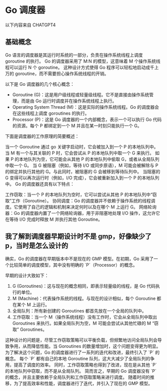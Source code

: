 * Go 调度器
以下内容来自 CHATGPT4

** 基础概念
Go 语言的调度器是其运行时系统的一部分，负责在操作系统线程上调度 goroutine 的执行。
Go 的调度器采用了 M:N 的模型，这意味着 M 个操作系统线程可以运行 N 个 goroutine。
这种设计方式使得 Go 程序可以轻松地启动成千上万的 goroutine，而不需要担心操作系统线程的开销。

以下是 Go 调度器的几个核心概念：
- Goroutine (G)：这是用户级线程或轻量级线程。它不是直接由操作系统管理，而是由 Go 运行时调度并在操作系统线程上执行。
- Operating System Thread (M)：这是实际的操作系统线程。Go 的调度器会在这些线程上调度 goroutines 的执行。
- Processor (P)：这是 Go 调度器的一个内部概念，表示一个可以执行 Go 代码的资源。每个 P 都绑定到一个 M 并且在某一时刻只能执行一个 G。

下面是调度器的工作原理的简要概述：

当一个 Goroutine 通过 go 关键字启动时，它会被加入到一个 P 的本地队列中。
当 M 有一个与其关联的 P 时，它会尝试从 P 的本地队列中取一个 G 来执行。
如果 P 的本地队列为空，它可能会从其他 P 的本地队列中偷取 G，或者从全局队列中取一个 G。
当 G 被阻塞（例如，等待 I/O 或同步原语），M 可能会被解除与 P 的绑定并执行其他的 G。与此同时，被阻塞的 G 会被移到等待队列中。
当阻塞的 G 变得可以再次运行时（例如，I/O 完成），它会被重新加入到一个 P 的本地队列中。
Go 的调度器还具有以下特点：

工作窃取：当一个 P 的本地队列为空时，它可以尝试从其他 P 的本地队列中“窃取”工作（Goroutine）。
协同调度：Go 的调度器并不依赖于操作系统的线程调度。它使用了自己的逻辑和机制来决定何时以及在哪个 M 上运行 G。
网络轮询器：Go 的调度器内置了一个网络轮询器，用于非阻塞地处理 I/O 操作，这允许它在等待 I/O 完成时释放 M 并执行其他 Goroutine。
** 我了解到调度器早期设计时不是 gmp，好像缺少了 p，当时是怎么设计的
确实，Go 的调度器在早期版本中不是现在的 GMP 模型。在初期，Go 采用了一个比较简单的调度模型，其中没有明确的 `P`（Processor）的概念。

早期的设计大致如下：
1. G (Goroutines)：这与现在的概念相同，即表示轻量级的线程，是 Go 代码执行的单位。
2. M (Machine)：代表操作系统的线程。与现在的设计相似，每个 Goroutine 都在某个 M 上运行。
3. 全局队列：所有新创建的 Goroutines 都首先放在一个全局的队列中。
4. 工作窃取：当一个 M（操作系统线程）没有工作时，它会从全局队列中取出 Goroutines 来执行。如果全局队列为空，M 可能会尝试从其他忙碌的 M “窃取” Goroutines。

这种设计的问题是，尽管工作窃取策略可以平衡负载，但频繁地访问全局队列会导致争用，从而降低性能。当 Goroutines 的数量增加时，这个问题变得更为明显。
为了解决这个问题，Go 的调度器进行了一系列的迭代和改进，最终引入了 `P` 的概念。
每个 `P` 都有自己的本地 Goroutine 队列，这大大减少了全局队列的争用，提高了调度的效率。
同时，工作窃取策略也得到了改进，现在是从其他 `P` 的本地队列中窃取，而不是从全局队列。
简而言之，早期的 Go 调度器没有 `P` 的概念，并且主要依赖于全局队列和工作窃取策略来进行调度。
随着时间的推移，为了提高效率和性能，调度器进行了迭代，并引入了现在的 GMP 模型。
